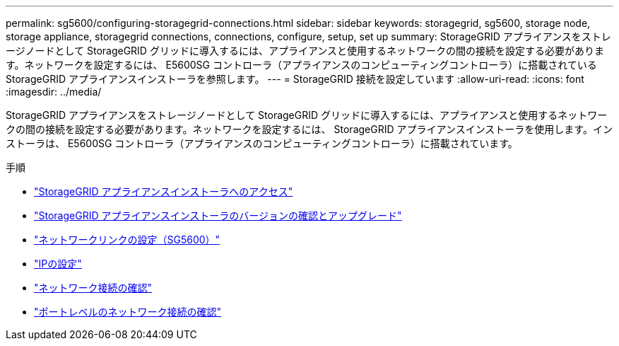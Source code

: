 ---
permalink: sg5600/configuring-storagegrid-connections.html 
sidebar: sidebar 
keywords: storagegrid, sg5600, storage node, storage appliance, storagegrid connections, connections, configure, setup, set up 
summary: StorageGRID アプライアンスをストレージノードとして StorageGRID グリッドに導入するには、アプライアンスと使用するネットワークの間の接続を設定する必要があります。ネットワークを設定するには、 E5600SG コントローラ（アプライアンスのコンピューティングコントローラ）に搭載されている StorageGRID アプライアンスインストーラを参照します。 
---
= StorageGRID 接続を設定しています
:allow-uri-read: 
:icons: font
:imagesdir: ../media/


[role="lead"]
StorageGRID アプライアンスをストレージノードとして StorageGRID グリッドに導入するには、アプライアンスと使用するネットワークの間の接続を設定する必要があります。ネットワークを設定するには、 StorageGRID アプライアンスインストーラを使用します。インストーラは、 E5600SG コントローラ（アプライアンスのコンピューティングコントローラ）に搭載されています。

.手順
* link:accessing-storagegrid-appliance-installer-sg5600.html["StorageGRID アプライアンスインストーラへのアクセス"]
* link:verifying-and-upgrading-storagegrid-appliance-installer-version.html["StorageGRID アプライアンスインストーラのバージョンの確認とアップグレード"]
* link:configuring-network-links-sg5600.html["ネットワークリンクの設定（SG5600）"]
* link:setting-ip-configuration-sg5600.html["IPの設定"]
* link:verifying-network-connections.html["ネットワーク接続の確認"]
* link:verifying-port-level-network-connections.html["ポートレベルのネットワーク接続の確認"]

